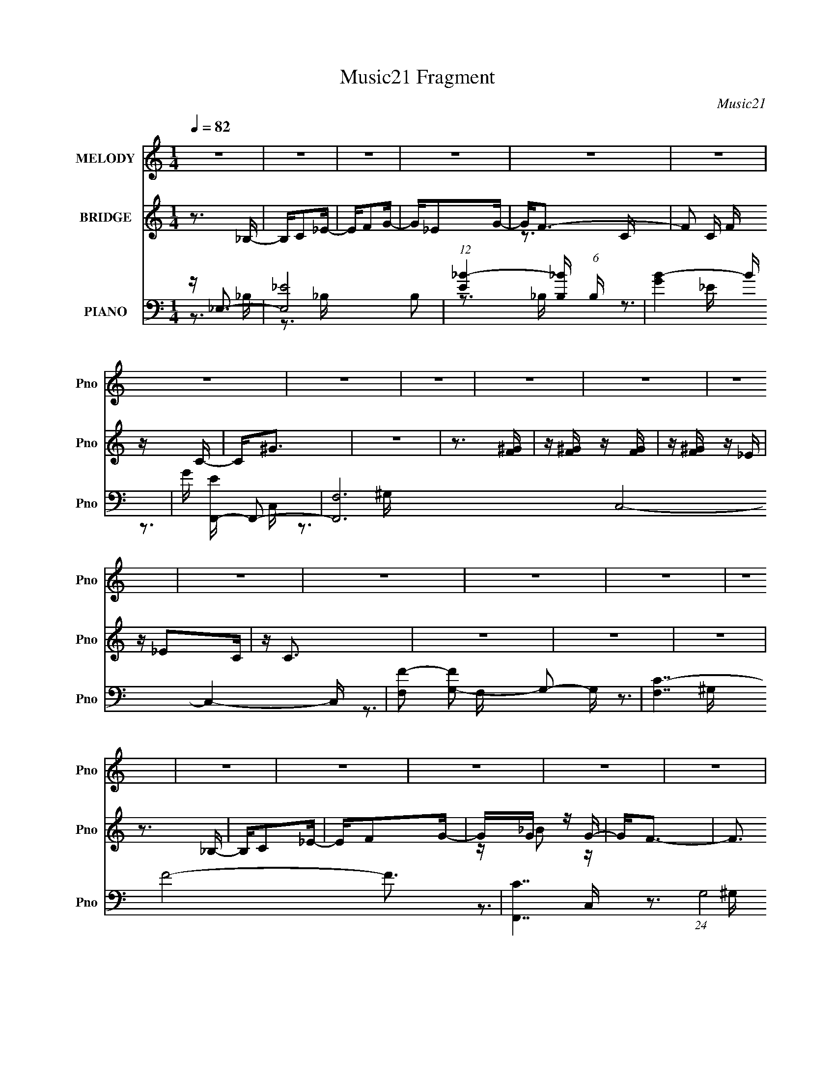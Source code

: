 X:1
T:Music21 Fragment
C:Music21
%%score 1 ( 2 3 ) ( 4 5 6 )
L:1/16
Q:1/4=82
M:1/4
I:linebreak $
K:none
V:1 treble nm="MELODY" snm="Pno"
V:2 treble nm="BRIDGE" snm="Pno"
V:3 treble 
L:1/4
V:4 bass nm="PIANO" snm="Pno"
V:5 bass 
V:6 bass 
V:1
 z4 | z4 | z4 | z4 | z4 | z4 | z4 | z4 | z4 | z4 | z4 | z4 | z4 | z4 | z4 | z4 | z4 | z4 | z4 | %19
 z4 | z4 | z4 | z4 | z4 | z4 | z4 | z4 | z4 | z4 | z4 | z4 | z4 | z4 | z4 | z4 | z4 | z3 _B,- | %37
 B,C2_E- | EF2G- | G_E2G- | G2<F2- | F3 z | z4 | z4 | z3 F | z F z F | z F z _E | z _E z C- | %48
 C2 z C- | C4- | C z3 | z4 | z3 _B,- | B,C2_E- | EF2G- | G_B z G | z F3- | F4 | z4 | z4 | z3 F | %61
 z F z F | z F z _E | z _E z C- | CG z G- | G4- | G4 | z4 | z3 c | z c z c | z c z _B | z G z G | %72
 z F3- | F4- | F4- | F z3 | z3 F | z F z F | z F z _E | z _E z _B- | B2<G2- | G4- | G4- | G2 z2 | %84
 z3 c | z c z c | z _e z G- | GF2G- | G2<F2- | F z3 | z4 | z4 | z3 F | z F z F | z F z _E | %95
 z C2_E- | E z2 _E- | E4- | E4- | E z3 | z4 | z4 |[Q:1/4=160] z4 |[Q:1/4=82] z4 | z4 | z4 | z4 | %107
 z4 | z3 _B,- | B,C2_E- | EF2G- | G_E2G- | G2<F2- | F3 z | z4 | z4 | z3 F | z F z F | z F z _E | %119
 z _E z C- | C2 z C- | C4- | C z3 | z4 | z3 _B,- | B,C2_E- | EF2G- | G_B z G | z F3- | F4 | z4 | %131
 z4 |[Q:1/4=86] z3 F |[Q:1/4=83] z F z F | z F z _E | z _E z G- | GG z2 | z4 | z4 | z4 | z3 c | %141
 z c z c | z c z _B | z _B z G | z F3 | z4 | z4 | z4 | z3 F |[Q:1/4=82] z F z F | z F z _E | %151
 z _E z _B- | B2<G2- | G4- | G4- | G2 z2 | z3 c | z c z c | z _e z G- | GF2G- | G2<F2- | F z3 | %162
 z4 | z4 | z3 F | z F z F | z F z _E | z C2_E- | E z2 _E- | E4- | E4- | E z3 | z4 | z4 | z4 | z4 | %176
 z4 | z4 | z4 | z4 | z4 | z4 | z4 | z4 | z4 | z4 | z4 | z4 | z4 | z4 | z4 | z4 | z4 | z4 | z4 | %195
 z4 | z4 | z4 | z4 | z4 | z4 |[Q:1/4=100] z4 |[Q:1/4=82] z4 | z4 | z4 | z4 | z4 | z4 | z3 _B,- | %209
 B,C2_E- | EF2G- | G_E2G- | G2<F2- | F3 z | z4 | z4 | z3 F |[Q:1/4=82] z F z F | z F z _E | %219
 z _E z C- | C2 z C- | C4- | C z3 | z4 | z3 _B,- | B,C2_E- | EF2G- | G_B z G | z F3- | F4 | z4 | %231
 z4 | z3 F | z F z F | z F z _E | z _E z G | z3 G- | G4- | G4 | z4 | z3 c | z c z c | z c z _B | %243
 z _B z G | z F3 | z4 | z4 | z4 | z3 F | z F z F | z F z _E | z _E z _B- | B2<G2- | G4- | G4- | %255
[Q:1/4=82] G2 z2 | z3 c | z c z c | z _e z G- | GF2G- | G2<F2- | F z3 | z4 | z4 | z3 F | z F z F | %266
 z F z _E | z C2_E- | E z2 _E- | E4- | E4- | (3:2:2E/ z z3 | z4 |[Q:1/4=81] z4 | z4 | z4 | z4 | %277
 z4 | z4 | z4 | z4 | z4 |] %282
V:2
 z3 _B,- | B,C2_E- | EF2G- | G_E2G- | G2<F2- | F2 C F z C- | C2<^G2 | z4 | z3 [F^G] | %9
 z [F^G] z [FG] | z [F^G] z _E | z _E2C | z C3 | z4 | z4 | z4 | z3 _B,- | B,C2_E- | EF2G- | %19
 GG z G- | G2<F2- | F3 z | z4 | z4 | z3 [F^G] | z [F^G] z [FG] | z [F^G] z _E- | EC2_E- | E2<_E2- | %29
 E4- | E4- | E4 | z4 | z4 | z4 | z4 | z3 _B,- | B,C2_E- | EF z G- | G_E2G- | G2<F2- | F2 z2 | z4 | %43
 z4 | z3 [F^G] | z [F^G] z [FG] | z [F^G] z [_E=G] | z [_EG]2C- | C2 z2 | z4 | z4 | z4 | z3 _B,- | %53
 C2 B, z _E | z F2G | z _B2G- | G2<F2- | F2 z C- | C^G2C- | C (3:2:2F4 z/ | C2<F,2- | F,2 z2 | z4 | %63
 z4 | z4 | z4 | z4 | z4 | z3 _B,- | B,C2_E- | (6:5:1E2 F2 G- | G_E2G- | G2<F2- | F4 | z4 | z4 | %76
 z3 [CF] | z [CF] z [CF] | z [CF] z _E | z _E2C | z C3- | C3 z | z4 | z4 | z3 _B,- | B,C2 z | %86
 z F2G- | G_B z G- | G2<F2- | F4 | z4 | z4 | z3 [CF] | z [CF] z [CF] | z [CF] z _E- | EC2_E- | E4 | %97
 z4 | z4 | z4 | z fg_b | z g3- |[Q:1/4=160] f2 g z _e- |[Q:1/4=82] ec2_e- | e4- | e4- | e4- | %107
 e z3 | z3 _B,- | B,C2_E- | EF z G- | G_E2G- | G2<F2- | F2 z2 | z4 | z4 | z3 [F^G] | %117
 z [F^G] z [FG] | z [F^G] z [_E=G] | z [_EG]2C- | C2 z2 | z4 | z4 | z4 | z3 _B,- | C2 B, z _E | %126
 z F2G | z _B2G- | G2<F2- | F2 z C- | C^G2C- | C (3:2:2F4 z/ |[Q:1/4=86] C2<F,2- | %133
[Q:1/4=83] F,2 z2 | z4 | z4 | z3 _B,- | B,_E2_B,- | B,G2 z | z4 | z3 _B,- | B,C2_E- | %142
 (6:5:1E2 F2 G- | G_E2G- | G2<F2- | F4 | z4 | z4 | z3 [CF] |[Q:1/4=82] z [CF] z [CF] | %150
 z [CF] z _E | z _E2C | z C3- | C3 z | z4 | z4 | z3 _B,- | B,C2 z | z F2G- | G_B z G- | G2<F2- | %161
 F4 | z4 | z4 | z3 [CF] | z [CF] z [CF] | z [CF] z _E- | EC2_E- | E4 | z4 | z4 | z4 | z3 _B,- | %173
 B,C2_E- | EF2G- | G_E2G- | G2<F2- | F4- B c2 _e- | (12:7:1F4 e f2 g- | g_e2g- | g f3- | %181
 (12:11:1f4 [F^G] [FG] | z [F^G]2_E- | E_E2C | z C3- | (12:11:1C4 _e2 c | z c3- | c4- | c z2 _B,- | %189
 B,C2_E- | EF2G- | G_B2G- | G2<F2- | F4- | F2 z2 | z4 | z3 G- | G (3:2:2F4 z/ | GF z _E- | EC2_E- | %200
 E2<_E2- |[Q:1/4=100] E4- |[Q:1/4=82] E4- | E4- | E3 z | z4 | z4 | z4 | z4 | z4 | z4 | z4 | z4 | %213
 z4 | z4 | z4 | z4 |[Q:1/4=82] z4 | z4 | z4 | z4 | z4 | z4 | z4 | z4 | z4 | z4 | z4 | z4 | z4 | %230
 z4 | z4 | z4 | z4 | z4 | z4 | z4 | z4 | z4 | z4 | z4 | z4 | z4 | z4 | z4 | z4 | z4 | z4 | z4 | %249
 z4 | z4 | z4 | z4 | z4 | z4 |[Q:1/4=82] z4 | z4 | z4 | z4 | z4 | z4 | z4 | z4 | z4 | z4 | z4 | %266
 z4 | z4 | z4 | z4 | z4 | z4 | z3 _B,- |[Q:1/4=81] B,C2_E- | EF2G- | G_E2G- | G2<F2- | %277
 F2 C F z C- | C2<^G2 | z4 | z3 [F^G] | z [F^G] z [FG] |[Q:1/4=82] z [F^G] z _E | z _E2C | z C3 | %285
 z4 | z4 | z4 | z3 _B,- | B,C2_E- | EF2G- | GG z G- | G2<F2- | F3 z | z4 | z4 | z3 [F^G] | %297
 z [F^G] z [FG] | z [F^G] z _E- | EC2_E- | E2<_E2- | E4- | E4- | (12:11:2E4 z/ |] %304
V:3
 x | x | x | x | z3/4 C/4- | x3/2 | x | x | x | x | x | x | x | x | x | x | x | x | x | %19
 z/4 _B/ z/4 | x | x | x | x | x | x | x | x | x | x | x | x | x | x | x | x | x | x | x | x | x | %41
 x | x | x | x | x | x | x | x | x | x | x | x | x5/4 | x | x | x | x | x | z3/4 C/4- | x | x | x | %63
 x | x | x | x | x | x | x | x7/6 | x | x | x | x | x | x | x | x | x | x | x | x | x | x | %85
 z/ _E/ | x | x | x | x | x | x | x | x | x | x | x | x | x | x | x | x | x5/4 | x | x | x | x | %107
 x | x | x | x | x | x | x | x | x | x | x | x | x | x | x | x | x | x | x5/4 | x | x | x | x | x | %131
 z3/4 C/4- | x | x | x | x | x | x | x | x | x | x | x7/6 | x | x | x | x | x | x | x | x | x | x | %153
 x | x | x | x | z/ _E/ | x | x | x | x | x | x | x | x | x | x | x | x | x | x | x | x | x | x | %176
 z3/4 _B/4- | x2 | x19/12 | x | z3/4 [F^G]/4 | x17/12 | x | x | x | x5/3 | x | x | x | x | x | x | %192
 x | x | x | x | x | z3/4 G/4- | x | x | x | x | x | x | x | x | x | x | x | x | x | x | x | x | %214
 x | x | x | x | x | x | x | x | x | x | x | x | x | x | x | x | x | x | x | x | x | x | x | x | %238
 x | x | x | x | x | x | x | x | x | x | x | x | x | x | x | x | x | x | x | x | x | x | x | x | %262
 x | x | x | x | x | x | x | x | x | x | x | x | x | x | z3/4 C/4- | x3/2 | x | x | x | x | x | x | %284
 x | x | x | x | x | x | x | z/4 _B/ z/4 | x | x | x | x | x | x | x | x | x | x | x | x |] %304
V:4
 z _E,3- | [E,_E-]8 B,2 | (12:11:1[E_B-]4 [_B-B,]/3 (6:5:1B,8/5 | [BG]4- B | G [EF,,-] F,,2- | %5
 [F,,F,-]12 C,8- C,4- C, | [F,F-]2 [FG,]2- G,2- G, | [F,C-]7 F8- F3 | [CF,,-]7 (24:17:1G,8 | %9
 (24:23:1[F,,F,-]8 C,8 | [F,F-]2 [FG,]2- G,2- G, | F, [FC]4- F | C [G,C,-] C,2- | %13
 [G,C-]2 [CC,]2- C,6- C,3 | (6:5:1[G,G-]2 [GC]7/3- C5/3- C | (96:59:1[G_E-]32 G,4- G, | %16
 [CC,-]3 [C,E]- E3- E | [C,C-]8 G,2 | [C_E-]2 [_E-G,]2 | [EC-]2 C2- | [CF,,-]3 [F,,-E] | %21
 (48:41:1[C,C-]16 F,,8- F,,4- F,, | [CF-]2 [F-F,]2 | F (24:17:1[F,C-]8 | [GF,,-]6 C8- C4- C | %25
 [F,,-F]8 C,8- F,,2 C,2 | (6:5:1[F,^G-]2 ^G7/3- | F, [GF]4- G | F (6:5:1[C_E,,-]2 _E,,4/3- | %29
 [E,,_B,-]12 B,,8- B,,4- B,, | (48:35:1[B,G-]16 E,2 | (24:23:1[GF-]8 E, | F [E,_E,,-] _E,,2- | %33
 [E,,_E,-]12 (48:41:1B,,16 | (12:7:1[E,G-]4 [GB,]5/3- B,19/3- B,2 | G4- E,2 F3- | %36
 (12:7:1[G_E,,-]4 [_E,,-F]5/3 F/3 | [E,,_E]8- B,,8- E,,2 B,,4- B,, | E [E,G-]2 G- | %39
 (12:7:1[G_E-]4 [_E-E,]5/3 | E [B,F,,-] F,,2- | [F,,C-]12 C,8- C,4- C, | C (6:5:1[F,F-]2 F4/3- | %43
 [FC-]2 [CG]2- G2- F,4- G F, | [CF,,-]2 [F,,-F]2 | [F,,C-]8 (48:25:1C,16 | C (6:5:1[F,F-]2 F4/3- | %47
 [FC-]2 [C-F,G-]2 G11/3- G | C [FC,-] C,2- | (48:35:1[C,C-]16 G,2 | [G,G-]2 [GC]2- C2- C | %51
 [G_E-]8 G,4- G, | [CC,-]3 [C,E]- E3- E | [G,C-]2 [CC,]2- C,6- C, | [C_E-]2 [_E-G,]2 | %55
 E [GC-]3 G, | C [EF,,-] F,,2- | [F,,^G,-]12 (48:41:1C,16 | [F,C]2 [CG,-]2 G,6- G,3 | [F,F-]3 F- | %60
 [FF,,-]4 C3 | [F,,C]8- C,8- F,, C, | C [F,F-]2 F- | [FC]4- F | C [G,_E,,-] _E,,2- | %65
 [E,,_B,-]12 (48:41:1B,,16 | [E,G-]2 [GB,]2- B,2- B, | [G_E-]12 (24:17:1E,8 | %68
 [E_E,,-]3 [_E,,B,]- B,3- B, | [E,,_E-]12 B,,8- B,,4- B,, | E [E,_B,]2 _E,- | [E,_E-]3 [_E-G] G3 | %72
 E [B,F,,-] F,,2- | [F,,F,-]12 C,8- C,4- C, | (6:5:1[G,F-]2 [FF,]7/3- F,17/3- F, | %75
 (24:19:2[FC-]8 G,2 | [CF,,-]2 [F,,-G,]2 | (48:29:1[C,F,-]16 F,,8- F,, | (24:19:2[F,^G-]8 C2 | %79
 (6:5:1[CF-]2 [FG]7/3- G5/3- G | F [CC,-] C,2- | [C,C-]12 G,8- G,4- G, | [CG-]2 [G-E]2 | %83
 G [C-_EG-]4 C | [GC,-]8 (24:23:1c8 | (48:37:1[G,C-]16 C,8- C,4- C, | [Cc-]8 (6:5:1E2 | %87
 (6:5:1[EG-]2 [Gc]7/3- c5/3- c | G [EF,,-] F,,2- | [F,,CF,-]12 (6:5:1F,2 C,8- C,4- C, | %90
 [F,^G-]2 [^G-F]2 | F, [G-FC-]8 G3 | [CF]2<F,,2- | (48:35:1[F,,C-]16 C,12 F,2 | %94
 [C^G-]2 [^G-FF,]2 F, | F, [G-FC-]4 G | [CF]2<_E,,2- | [E,,_B,-]12 (6:5:1E,2 B,,8- B,,4- B,, | %98
 [B,G-]4 E E,2 | (96:55:1[G_E-]32 E,4- E, | [E_E,,-]4 (24:17:1B,8 | E,,4- E,4- _E3- | %102
[Q:1/4=160] (12:7:1[E,,_B,-]4 [_B,-E,]5/3 E,4/3 E6 |[Q:1/4=82] (48:37:1[E,,_E,-]16 B,4- B, | %104
 (24:13:1[G_E]8 E,8- E, | (96:53:1[B,G-]32 | [G_E,,-]6 E4 | [E,,_E-]12 E,6 | E [B,,G]8- B,, | %109
 (24:19:2[G_E-]8 E,16 | [E_E,,-]3 [_E,,-B,] (48:25:1B,352/25 | [E,,G-]4 B,,4 | G [EF,,-] F,,2- | %113
 [F,,C-]12 C,8- C,4- C, | C (6:5:1[F,F-]2 F4/3- | [FC-]2 [CG]2- G2- F,4- G F, | [CF,,-]2 [F,,-F]2 | %117
 [F,,C-]8 (48:25:1C,16 | C (6:5:1[F,F-]2 F4/3- | [FC-]2 [C-F,G-]2 G11/3- G | C [FC,-] C,2- | %121
 (48:35:1[C,C-]16 G,2 | [G,G-]2 [GC]2- C2- C | [G_E-]8 G,4- G, | [CC,-]3 [C,E]- E3- E | %125
 [G,C-]2 [CC,]2- C,6- C, | [C_E-]2 [_E-G,]2 | E [GC-]3 G, | C [EF,,-] F,,2- | %129
 [F,,^G,-]12 (48:41:1C,16 | [F,C]2 [CG,-]2 G,6- G,3 | [F,F-]3 F- |[Q:1/4=86] [FF,,-]4 C3 | %133
[Q:1/4=83] [F,,C]8- C,8- F,, C, | C [F,F-]2 F- | [FC]4- F | C [G,_E,,-] _E,,2- | %137
 [E,,_B,-]12 (48:41:1B,,16 | [E,G-]2 [GB,]2- B,2- B, | [G_E-]12 (24:17:1E,8 | %140
 [E_E,,-]3 [_E,,B,]- B,3- B, | [E,,_E-]12 B,,8- B,,4- B,, | E [E,_B,]2 _E,- | [E,_E-]3 [_E-G] G3 | %144
 E [B,F,,-] F,,2- | [F,,F,-]12 C,8- C,4- C, | (6:5:1[G,F-]2 [FF,]7/3- F,17/3- F, | %147
 (24:19:2[FC-]8 G,2 | [CF,,-]2 [F,,-G,]2 |[Q:1/4=82] (48:29:1[C,F,-]16 F,,8- F,, | %150
 (24:19:2[F,^G-]8 C2 | (6:5:1[CF-]2 [FG]7/3- G5/3- G | F [CC,-] C,2- | [C,C-]12 G,8- G,4- G, | %154
 [CG-]2 [G-E]2 | G [C-_EG-]4 C | [GC,-]8 (24:23:1c8 | (48:37:1[G,C-]16 C,8- C,4- C, | %158
 [Cc-]8 (6:5:1E2 | (6:5:1[EG-]2 [Gc]7/3- c5/3- c | G [EF,,-] F,,2- | %161
 [F,,CF,-]12 (6:5:1F,2 C,8- C,4- C, | [F,^G-]2 [^G-F]2 | F, [G-FC-]8 G3 | [CF]2<F,,2- | %165
 (48:35:1[F,,C-]16 C,12 F,2 | [C^G-]2 [^G-FF,]2 F, | F, [G-FC-]4 G | [CF]2<_E,,2- | %169
 [E,,_B,-]12 B,,8- B,,4- B,, | [E,G-]2 [GB,]2- B,14- B,4- B, | [GF]12 (6:5:1E,2 | E, _E,,3- | %173
 (48:31:2[E,,_E-]16 B,,16 | E [E,G-]2 G- | E, [G_E]4- G | [EF,,-]2 [F,,-B,]2 | %177
 [F,,C-]12 C,8- C,4- C, | [F,^G-]2 [^GC]2- C2- C | [GF]12 (6:5:1F,2 | [CF-]3 F- | %181
 [FC-]4 F,,8- C,8- F,,3 C,3 | [C^G-]6 F,2 | F, [G-FC-]4 G | [CF]2<C,2- | [C,C-]12 G,3 | %186
 [CG-]6 G,2 | [G_E-]12 G, | (24:23:1[EC,-]8 G, C4 | [G,C-]2 [CC,]2- C,6- C,3 | [CG-]4 G,2 | %191
 [G_EC-]4 G, | (6:5:1[C_EF,,-]2F,,7/3- | [F,,C-]12 (48:41:1C,16 | [F,^G-]2 [^GC]2- C2- C | %195
 [GF-]12 F,4- F, | (12:11:1[FF,,-]4 [F,,-C]/3 (48:37:1C576/37 | [F,,F]8- C,8- F,,2 C,2 | %198
 F [F,^G-]2 ^G- | [GF-]6 F, | F (6:5:1[C_E,,-]2 _E,,4/3- |[Q:1/4=100] [E,,_B,-]12 B,,8- B,,4- B,, | %202
[Q:1/4=82] (6:5:1[E,G-]2 [GB,]7/3- B,5/3- B, | [G_E-]12 E,4- E, | %204
 (12:11:1[E_E,,-]4 [_E,,B,]/3- B,23/3- B,3 | [E,,_E]8- B,,8- E,,4- B,,4- E,, B,, | E [E,G-]2 G- | %207
 [G_E]4- E,4- G E, | E [B,_E,,-] _E,,2- | [E,,_E]8- B,,8- E,,2 B,,4- B,, | E [E,G-]2 G- | %211
 (12:7:1[G_E-]4 [_E-E,]5/3 | E [B,F,,-] F,,2- | [F,,C-]12 C,8- C,4- C, | C (6:5:1[F,F-]2 F4/3- | %215
 [FC-]2 [CG]2- G2- F,4- G F, | [CF,,-]2 [F,,-F]2 |[Q:1/4=82] [F,,C-]8 (48:25:1C,16 | %218
 C (6:5:1[F,F-]2 F4/3- | [FC-]2 [C-F,G-]2 G11/3- G | C [FC,-] C,2- | (48:35:1[C,C-]16 G,2 | %222
 [G,G-]2 [GC]2- C2- C | [G_E-]8 G,4- G, | [CC,-]3 [C,E]- E3- E | [G,C-]2 [CC,]2- C,6- C, | %226
 [C_E-]2 [_E-G,]2 | E [GC-]3 G, | C [EF,,-] F,,2- | [F,,^G,-]12 (48:41:1C,16 | %230
 [F,C]2 [CG,-]2 G,6- G,3 | [F,F-]3 F- | [FF,,-]4 C3 | [F,,C]8- C,8- F,, C, | C [F,F-]2 F- | %235
 [FC]4- F | C [G,_E,,-] _E,,2- | [E,,_B,-]12 (48:41:1B,,16 | [E,G-]2 [GB,]2- B,2- B, | %239
 [G_E-]12 (24:17:1E,8 | [E_E,,-]3 [_E,,B,]- B,3- B, | [E,,_E-]12 B,,8- B,,4- B,, | %242
 E [E,_B,]2 _E,- | [E,_E-]3 [_E-G] G3 | E [B,F,,-] F,,2- | [F,,F,-]12 C,8- C,4- C, | %246
 (6:5:1[G,F-]2 [FF,]7/3- F,17/3- F, | (24:19:2[FC-]8 G,2 | [CF,,-]2 [F,,-G,]2 | %249
 (48:29:1[C,F,-]16 F,,8- F,, | (24:19:2[F,^G-]8 C2 | (6:5:1[CF-]2 [FG]7/3- G5/3- G | %252
 F [CC,-] C,2- | [C,C-]12 G,8- G,4- G, | [CG-]2 [G-E]2 |[Q:1/4=82] G [C-_EG-]4 C | %256
 [GC,-]8 (24:23:1c8 | (48:37:1[G,C-]16 C,8- C,4- C, | [Cc-]8 (6:5:1E2 | %259
 (6:5:1[EG-]2 [Gc]7/3- c5/3- c | G [EF,,-] F,,2- | [F,,CF,-]12 (6:5:1F,2 C,8- C,4- C, | %262
 [F,^G-]2 [^G-F]2 | F, [G-FC-]8 G3 | [CF]2<F,,2- | (48:35:1[F,,C-]16 C,12 F,2 | %266
 [C^G-]2 [^G-FF,]2 F, | F, [G-FC-]4 G | [CF]2<_E,,2- | [E,,_E,-]12 (6:5:1B,,16 | %270
 [E,G-]2 [G-B,]2 (12:7:1B,88/7 | [GF-]6 (6:5:1E,2 | F [E_E,,-] _E,,2- | %273
[Q:1/4=81] [E,,_B,-]12 (48:37:1B,,16 | (6:5:1[E,G-]2 [GB,]7/3- B,5/3- B, | %275
 (3:2:1[E,_E-]2 [_EG]8/3- G4/3- G | E [B,F,,-] F,,2- | [F,,C-]12 (24:19:1C,16 | %278
 (6:5:1[F,^G-]2 [^GC]7/3- C5/3- C | (24:17:1[F,F-]8 G8- G3 | (12:11:1[CF,,-]4 [F,,F]/3- F11/3- F | %281
 (12:7:1[C,C-]16 F,,8- F,, |[Q:1/4=82] (6:5:1[F,^G]2 [^GC-]7/3 C5/3- C | %283
 (6:5:1[F,^G-F-]2 [^GF]7/3- | [GF] (6:5:1[CC,-]2 C,4/3- | [C,C-]12 (6:5:1G,2 | [C_E-]2 [_E-G,]2 | %287
 E [GC-]3 G,4- G, | (12:11:1[CC,-]4 [C,-GE]/3 (6:5:1[GE]38/5 | [G,C-]2 [CC,]2- C,6- C, | %290
 [CG-]2 [G-G,]2 | [GC-]4 E | [CF,,-]4 (3:2:1E2 | (48:35:2[F,,F-]16 C,16 | F (6:5:1[F,^G-]2 ^G4/3- | %295
 [GF-]12 (6:5:1F,8 | (12:11:1[FF,,-]4 [F,,-C]/3 (3:2:1C15/2 | (48:31:2[F,,F]16 C,16 | %298
 (3:2:1[F,^G-]4 ^G4/3- | F [F,C-] [CG]2- G2- G | C (3:2:1[F_E,,-] _E,,7/3- | %301
 [E,,_B,]16- B,,16- E,,3 B,,3 | (6:5:1[E,G-]2 [GB,]7/3- B,41/3- B, | G4- E,4- F2- | %304
 G4- E,4- F4- (3:2:1_E4- | G4- E,3 F4- E4- | G (3:2:2[F_E,,-_B,,-_E,-] [_E,,-_B,,-_E,-E]7/2 | %307
 [E,,B,,E,]4- [B,EG]4- | [E,,B,,E,]4- [B,EG]4- | [E,,B,,E,]4- [B,EG]4- | [E,,B,,E,]4 [B,EG]4 |] %311
V:5
 z3 _B,- | z3 _B,- x6 | z3 _B, x4/3 | z3 _E- x | z3 C,- | z3 ^G,- x21 | z3 F,- x3 | z3 ^G,- x14 | %8
 z3 C,- x26/3 | z3 ^G,- x35/3 | z3 F,- x3 | z3 ^G,- x2 | z3 G,- | z3 G,- x9 | z3 G,- x8/3 | %15
 z3 C- x62/3 | z3 G,- x4 | z3 G,- x6 | z3 G, | z3 _E- | z3 C,- | z3 F,- x68/3 | z3 F,- | %23
 z3 ^G- x8/3 | z3 C,- x15 | z3 F,- x16 | z3 F,- | z3 C- x2 | z3 _B,,- | z3 _E,- x21 | %30
 z3 _E,- x29/3 | z3 _E,- x14/3 | z3 _B,,- | z3 _B,- x65/3 | z3 _E,- x25/3 | x9 | z3 _B,,- x/3 | %37
 z3 _E,- x19 | z3 _E,- | z3 _B,- | z3 C,- | z3 F,- x21 | z ^G3- | z3 F- x8 | z3 C,- | %45
 z3 F,- x37/3 | z ^G3- | z3 F- x14/3 | z3 G,- | z3 G,- x29/3 | z3 G,- x3 | z3 C- x9 | z3 G,- x4 | %53
 z3 G,- x7 | z G3- | z3 _E- x | z3 C,- | z3 F,- x65/3 | z3 F,- x9 | z3 C- | z3 C,- x3 | %61
 z3 F,- x14 | z3 F, | z3 ^G,- x | z3 _B,,- | z3 _E,- x65/3 | z3 _E,- x3 | z3 _B,- x41/3 | %68
 z3 _B,,- x4 | z3 _E,- x21 | z G3- | z3 _B,- x3 | z3 C,- | z3 ^G,- x21 | z3 ^G,- x20/3 | %75
 z3 ^G,- x4 | z3 C,- | z3 C- x44/3 | z3 C- x4 | z3 C- x8/3 | z3 G,- | z3 _E- x21 | z3 C- | %83
 z c3- x2 | z3 G,- x35/3 | z3 _E- x64/3 | z3 _E- x17/3 | z3 _E- x8/3 | z2 C,2- | z F3- x68/3 | %90
 z3 F,- | z2 (3:2:2F,2 z x8 | z2 C,2- | z F3- x65/3 | z3 F,- x | z2 F, z x2 | z2 _B,,2- | %97
 z _E3- x68/3 | z3 _E,- x3 | z3 _B,- x58/3 | z3 _E,- x17/3 | x11 | z3 _E,,- x22/3 | z3 G- x40/3 | %104
 z3 _B,- x28/3 | z3 _E- x41/3 | z3 _E,- x6 | z3 _B,,- x14 | z3 _E,- x6 | z3 _B,- x12 | %110
 z3 _B,,- x22/3 | z3 _E- x4 | z3 C,- | z3 F,- x21 | z ^G3- | z3 F- x8 | z3 C,- | z3 F,- x37/3 | %118
 z ^G3- | z3 F- x14/3 | z3 G,- | z3 G,- x29/3 | z3 G,- x3 | z3 C- x9 | z3 G,- x4 | z3 G,- x7 | %126
 z G3- | z3 _E- x | z3 C,- | z3 F,- x65/3 | z3 F,- x9 | z3 C- | z3 C,- x3 | z3 F,- x14 | z3 F, | %135
 z3 ^G,- x | z3 _B,,- | z3 _E,- x65/3 | z3 _E,- x3 | z3 _B,- x41/3 | z3 _B,,- x4 | z3 _E,- x21 | %142
 z G3- | z3 _B,- x3 | z3 C,- | z3 ^G,- x21 | z3 ^G,- x20/3 | z3 ^G,- x4 | z3 C,- | z3 C- x44/3 | %150
 z3 C- x4 | z3 C- x8/3 | z3 G,- | z3 _E- x21 | z3 C- | z c3- x2 | z3 G,- x35/3 | z3 _E- x64/3 | %158
 z3 _E- x17/3 | z3 _E- x8/3 | z2 C,2- | z F3- x68/3 | z3 F,- | z2 (3:2:2F,2 z x8 | z2 C,2- | %165
 z F3- x65/3 | z3 F,- x | z2 F, z x2 | z3 _B,,- | z3 _E,- x21 | z3 _E,- x19 | z3 _E,- x29/3 | %172
 z3 _B,,- | z3 _E,- x56/3 | z3 _E,- | z3 _B,- x2 | z3 C,- | z3 F,- x21 | z3 F,- x3 | %179
 z2 (3:2:2F,2 z x29/3 | z F,,3- | z3 F,- x22 | z3 F,- x4 | z2 (3:2:2F,2 z x2 | z3 G,- | %185
 z3 G,- x11 | z3 G,- x4 | z2 G,2- x9 | z3 G,- x26/3 | z3 G,- x9 | z3 G,- x2 | z2 G, z x | z3 C,- | %193
 z3 F,- x65/3 | z3 F,- x3 | z3 C- x13 | z3 C,- x12 | z3 F,- x16 | z3 F,- | z3 C- x3 | z3 _B,,- | %201
 z3 _E,- x21 | z3 _E,- x8/3 | z3 _B,- x13 | z3 _B,,- x32/3 | z3 _E,- x22 | z3 _E,- | z3 _B,- x6 | %208
 z3 _B,,- | z3 _E,- x19 | z3 _E,- | z3 _B,- | z3 C,- | z3 F,- x21 | z ^G3- | z3 F- x8 | z3 C,- | %217
 z3 F,- x37/3 | z ^G3- | z3 F- x14/3 | z3 G,- | z3 G,- x29/3 | z3 G,- x3 | z3 C- x9 | z3 G,- x4 | %225
 z3 G,- x7 | z G3- | z3 _E- x | z3 C,- | z3 F,- x65/3 | z3 F,- x9 | z3 C- | z3 C,- x3 | %233
 z3 F,- x14 | z3 F, | z3 ^G,- x | z3 _B,,- | z3 _E,- x65/3 | z3 _E,- x3 | z3 _B,- x41/3 | %240
 z3 _B,,- x4 | z3 _E,- x21 | z G3- | z3 _B,- x3 | z3 C,- | z3 ^G,- x21 | z3 ^G,- x20/3 | %247
 z3 ^G,- x4 | z3 C,- | z3 C- x44/3 | z3 C- x4 | z3 C- x8/3 | z3 G,- | z3 _E- x21 | z3 C- | %255
 z c3- x2 | z3 G,- x35/3 | z3 _E- x64/3 | z3 _E- x17/3 | z3 _E- x8/3 | z2 C,2- | z F3- x68/3 | %262
 z3 F,- | z2 (3:2:2F,2 z x8 | z2 C,2- | z F3- x65/3 | z3 F,- x | z2 F, z x2 | (3:2:2z4 _B,,2- | %269
 (3:2:2z4 _B,2- x64/3 | (3:2:2z4 _E,2- x22/3 | z3 _E- x11/3 | z3 _B,,- | (3:2:2z4 _E,2- x61/3 | %274
 (3:2:2z4 _E,2- x8/3 | z3 _B,- x7/3 | (3:2:2z4 C,2- | (3:2:2z4 F,2- x62/3 | (3:2:2z4 F,2- x8/3 | %279
 (3:2:2z4 C2- x38/3 | (3:2:2z4 C,2- x14/3 | (3:2:2z4 F,2- x43/3 | (3:2:2z4 F,2- x8/3 | %283
 (3:2:2z4 C2- | (3:2:2z4 G,2- | (3:2:2z4 G,2- x29/3 | z G3- | (3:2:2z4 [G_E]2- x5 | z3 G,- x19/3 | %289
 (3:2:2z4 G,2- x7 | z _E3- | (3:2:2z4 _E2- x | (3:2:2z4 C,2- x4/3 | (3:2:2z4 F,2- x21 | %294
 (3:2:2z4 F,2- | (3:2:2z4 C2- x44/3 | (3:2:2z4 C,2- x5 | (3:2:2z4 F,2- x17 | z F3- | %299
 (3:2:2z4 F2- x3 | z3 _B,,- | (3:2:2z4 _E,2- x34 | z3 _E,- x44/3 | x10 | x44/3 | x15 | %306
 (3:2:2z4 [_B,_EG]2- | x8 | x8 | x8 | x8 |] %311
V:6
 x4 | x10 | x16/3 | x5 | x4 | x25 | x7 | x18 | x38/3 | x47/3 | x7 | x6 | x4 | x13 | x20/3 | x74/3 | %16
 x8 | x10 | x4 | x4 | x4 | x80/3 | x4 | x20/3 | x19 | x20 | x4 | x6 | x4 | x25 | x41/3 | x26/3 | %32
 x4 | x77/3 | x37/3 | x9 | x13/3 | x23 | x4 | x4 | x4 | x25 | z3 F,- | x12 | x4 | x49/3 | z3 F,- | %47
 x26/3 | x4 | x41/3 | x7 | x13 | x8 | x11 | z3 G,- | x5 | x4 | x77/3 | x13 | x4 | x7 | x18 | x4 | %63
 x5 | x4 | x77/3 | x7 | x53/3 | x8 | x25 | x4 | x7 | x4 | x25 | x32/3 | x8 | x4 | x56/3 | x8 | %79
 x20/3 | x4 | x25 | x4 | x6 | x47/3 | x76/3 | x29/3 | x20/3 | z3 F,- | x80/3 | x4 | x12 | z3 F,- | %93
 z3 F,- x65/3 | x5 | x6 | z3 _E,- | z3 _E,- x68/3 | x7 | x70/3 | x29/3 | x11 | x34/3 | x52/3 | %104
 x40/3 | x53/3 | x10 | x18 | x10 | x16 | x34/3 | x8 | x4 | x25 | z3 F,- | x12 | x4 | x49/3 | %118
 z3 F,- | x26/3 | x4 | x41/3 | x7 | x13 | x8 | x11 | z3 G,- | x5 | x4 | x77/3 | x13 | x4 | x7 | %133
 x18 | x4 | x5 | x4 | x77/3 | x7 | x53/3 | x8 | x25 | x4 | x7 | x4 | x25 | x32/3 | x8 | x4 | %149
 x56/3 | x8 | x20/3 | x4 | x25 | x4 | x6 | x47/3 | x76/3 | x29/3 | x20/3 | z3 F,- | x80/3 | x4 | %163
 x12 | z3 F,- | z3 F,- x65/3 | x5 | x6 | x4 | x25 | x23 | x41/3 | x4 | x68/3 | x4 | x6 | x4 | x25 | %178
 x7 | z3 C- x29/3 | z3 C,- | x26 | x8 | x6 | x4 | x15 | x8 | z3 C- x9 | x38/3 | x13 | x6 | x5 | %192
 x4 | x77/3 | x7 | x17 | x16 | x20 | x4 | x7 | x4 | x25 | x20/3 | x17 | x44/3 | x26 | x4 | x10 | %208
 x4 | x23 | x4 | x4 | x4 | x25 | z3 F,- | x12 | x4 | x49/3 | z3 F,- | x26/3 | x4 | x41/3 | x7 | %223
 x13 | x8 | x11 | z3 G,- | x5 | x4 | x77/3 | x13 | x4 | x7 | x18 | x4 | x5 | x4 | x77/3 | x7 | %239
 x53/3 | x8 | x25 | x4 | x7 | x4 | x25 | x32/3 | x8 | x4 | x56/3 | x8 | x20/3 | x4 | x25 | x4 | %255
 x6 | x47/3 | x76/3 | x29/3 | x20/3 | z3 F,- | x80/3 | x4 | x12 | z3 F,- | z3 F,- x65/3 | x5 | x6 | %268
 x4 | x76/3 | x34/3 | x23/3 | x4 | x73/3 | x20/3 | x19/3 | x4 | x74/3 | x20/3 | x50/3 | x26/3 | %281
 x55/3 | x20/3 | x4 | x4 | x41/3 | z3 G,- | x9 | x31/3 | x11 | z3 G, | x5 | x16/3 | x25 | x4 | %295
 x56/3 | x9 | x21 | z C2F,- | x7 | x4 | x38 | x56/3 | x10 | x44/3 | x15 | x4 | x8 | x8 | x8 | x8 |] %311

